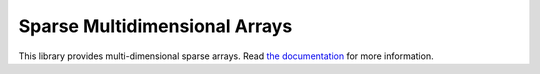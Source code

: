 Sparse Multidimensional Arrays
==============================

|Build Status|

This library provides multi-dimensional sparse arrays.
Read `the documentation <https://sparse-nd.readthedocs.io/en/latest>`_
for more information.

.. |Build Status| image:: https://travis-ci.org/pydata/sparse.svg?branch=master
   :target: https://travis-ci.org/pydata/sparse
